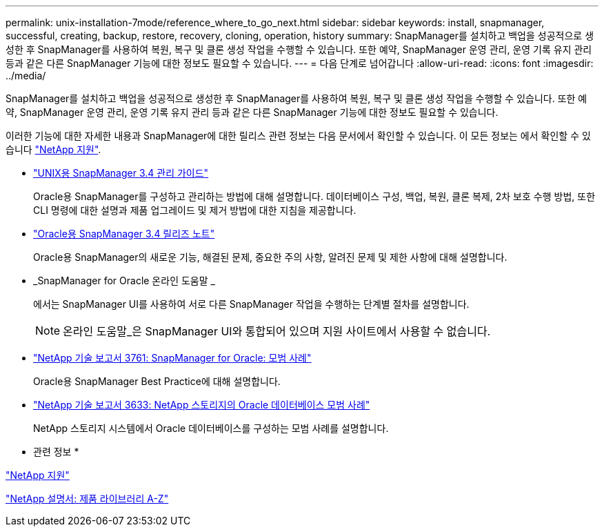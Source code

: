 ---
permalink: unix-installation-7mode/reference_where_to_go_next.html 
sidebar: sidebar 
keywords: install, snapmanager, successful, creating, backup, restore, recovery, cloning, operation, history 
summary: SnapManager를 설치하고 백업을 성공적으로 생성한 후 SnapManager를 사용하여 복원, 복구 및 클론 생성 작업을 수행할 수 있습니다. 또한 예약, SnapManager 운영 관리, 운영 기록 유지 관리 등과 같은 다른 SnapManager 기능에 대한 정보도 필요할 수 있습니다. 
---
= 다음 단계로 넘어갑니다
:allow-uri-read: 
:icons: font
:imagesdir: ../media/


[role="lead"]
SnapManager를 설치하고 백업을 성공적으로 생성한 후 SnapManager를 사용하여 복원, 복구 및 클론 생성 작업을 수행할 수 있습니다. 또한 예약, SnapManager 운영 관리, 운영 기록 유지 관리 등과 같은 다른 SnapManager 기능에 대한 정보도 필요할 수 있습니다.

이러한 기능에 대한 자세한 내용과 SnapManager에 대한 릴리스 관련 정보는 다음 문서에서 확인할 수 있습니다. 이 모든 정보는 에서 확인할 수 있습니다 http://mysupport.netapp.com["NetApp 지원"].

* https://library.netapp.com/ecm/ecm_download_file/ECMP12471546["UNIX용 SnapManager 3.4 관리 가이드"]
+
Oracle용 SnapManager를 구성하고 관리하는 방법에 대해 설명합니다. 데이터베이스 구성, 백업, 복원, 클론 복제, 2차 보호 수행 방법, 또한 CLI 명령에 대한 설명과 제품 업그레이드 및 제거 방법에 대한 지침을 제공합니다.

* https://library.netapp.com/ecm/ecm_download_file/ECMP12471548["Oracle용 SnapManager 3.4 릴리즈 노트"]
+
Oracle용 SnapManager의 새로운 기능, 해결된 문제, 중요한 주의 사항, 알려진 문제 및 제한 사항에 대해 설명합니다.

* _SnapManager for Oracle 온라인 도움말 _
+
에서는 SnapManager UI를 사용하여 서로 다른 SnapManager 작업을 수행하는 단계별 절차를 설명합니다.

+

NOTE: 온라인 도움말_은 SnapManager UI와 통합되어 있으며 지원 사이트에서 사용할 수 없습니다.

* http://www.netapp.com/us/media/tr-3761.pdf["NetApp 기술 보고서 3761: SnapManager for Oracle: 모범 사례"]
+
Oracle용 SnapManager Best Practice에 대해 설명합니다.

* http://www.netapp.com/us/media/tr-3633.pdf["NetApp 기술 보고서 3633: NetApp 스토리지의 Oracle 데이터베이스 모범 사례"]
+
NetApp 스토리지 시스템에서 Oracle 데이터베이스를 구성하는 모범 사례를 설명합니다.



* 관련 정보 *

http://mysupport.netapp.com["NetApp 지원"]

http://mysupport.netapp.com/documentation/productsatoz/index.html["NetApp 설명서: 제품 라이브러리 A-Z"]
